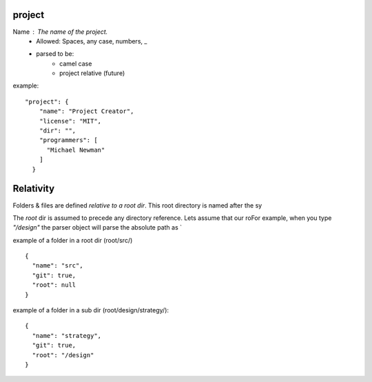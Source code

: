 project
########

Name : The name of the project.
    * Allowed: Spaces, any case, numbers, _
    * parsed to be:
        - camel case
        - project relative (future)


example::

    "project": {
        "name": "Project Creator",
        "license": "MIT",
        "dir": "",
        "programmers": [
          "Michael Newman"
        ]
      }

Relativity
###########

Folders & files are defined *relative to a root dir*. This root directory is
named after the sy

The `root` dir is assumed to precede any directory reference. Lets assume
that our roFor example,
when you type `"/design"` the parser object will parse the absolute path as `

example of a folder in a root dir (root/src/) ::

    {
      "name": "src",
      "git": true,
      "root": null
    }

example of a folder in a sub dir (root/design/strategy/)::

    {
      "name": "strategy",
      "git": true,
      "root": "/design"
    }

